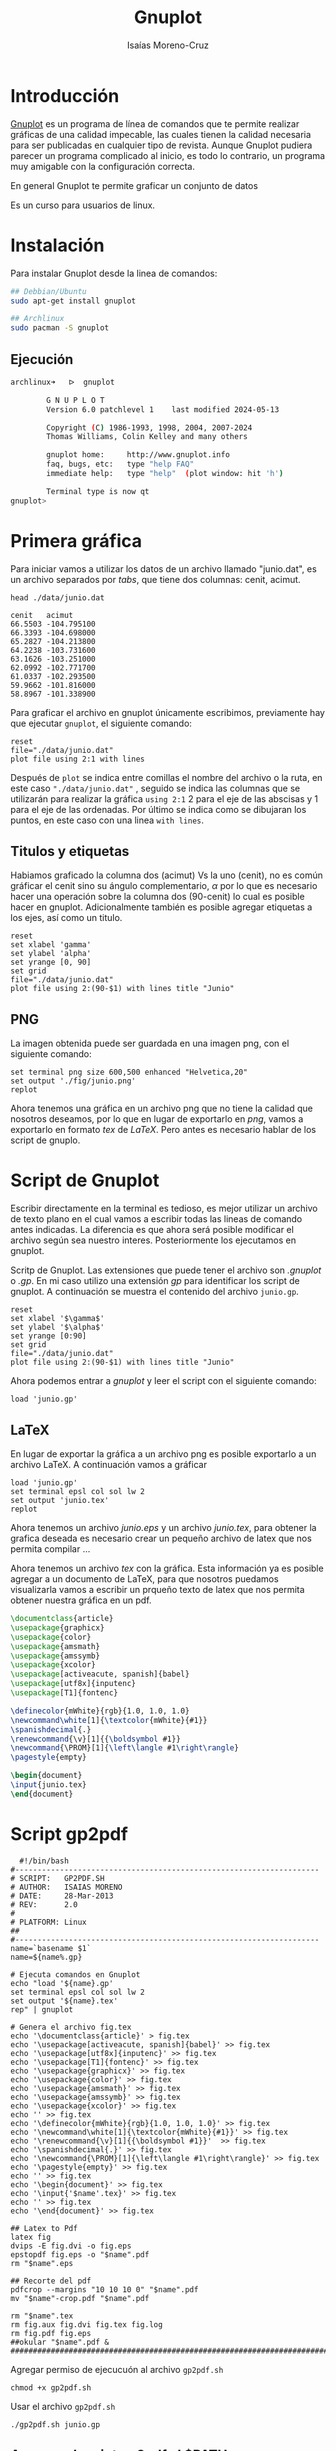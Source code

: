 #+title: Gnuplot
#+author: Isaías Moreno-Cruz
#+HTML_HEAD: <link rel="stylesheet" type="text/css" href="/home/isaias/Documents/css/Rethink/rethink.css" />
#+OPTIONS: toc:nil num:nil html-style:nil

* Introducción

[[http://www.gnuplot.info/][Gnuplot]] es un programa de línea de comandos que te permite realizar gráficas de una calidad impecable, las cuales tienen la calidad necesaria para ser publicadas en cualquier tipo de revista. Aunque Gnuplot pudiera parecer un programa complicado al inicio, es todo lo contrario, un programa muy amigable con la configuración correcta.

En general Gnuplot te permite graficar un conjunto de datos 

Es un curso para usuarios de linux.

* Instalación

Para instalar Gnuplot desde la linea de comandos:

#+begin_src sh :exports both
## Debbian/Ubuntu
sudo apt-get install gnuplot
#+end_src

#+begin_src sh :exports both
## Archlinux
sudo pacman -S gnuplot  
#+end_src


** Ejecución

#+begin_src sh :none :exports both
archlinux➜   ᐅ  gnuplot

        G N U P L O T
        Version 6.0 patchlevel 1    last modified 2024-05-13 

        Copyright (C) 1986-1993, 1998, 2004, 2007-2024
        Thomas Williams, Colin Kelley and many others

        gnuplot home:     http://www.gnuplot.info
        faq, bugs, etc:   type "help FAQ"
        immediate help:   type "help"  (plot window: hit 'h')

        Terminal type is now qt
gnuplot> 
#+end_src





* Primera gráfica

Para iniciar vamos a utilizar los datos de un archivo llamado "junio.dat", es un archivo separados por /tabs/, que tiene dos columnas: cenit, acimut.

#+begin_src shell :results output :exports both
  head ./data/junio.dat
#+end_src

#+RESULTS:
#+begin_example
cenit	acimut
66.5503	-104.795100
66.3393	-104.698000
65.2827	-104.213800
64.2238	-103.731600
63.1626	-103.251000
62.0992	-102.771700
61.0337	-102.293500
59.9662	-101.816000
58.8967	-101.338900
#+end_example

Para graficar el archivo en gnuplot únicamente escribimos, previamente hay que ejecutar =gnuplot=, el siguiente comando: 

#+begin_src gnuplot :file "./fig/primera.png" :results file graphics :exports both
  reset
  file="./data/junio.dat"
  plot file using 2:1 with lines
#+end_src

#+RESULTS:
[[file:./fig/primera.png]]

Después de =plot= se indica entre comillas el nombre del archivo o la ruta, en este caso ="./data/junio.dat"= , seguido se indica las columnas que se utilizarán para realizar la gráfica =using 2:1= 2 para el eje de las abscisas y 1 para el eje de las ordenadas. Por último se indica como se dibujaran los puntos, en este caso con una linea =with lines=.

** Titulos y etiquetas 

Habiamos graficado la columna dos (acimut) Vs la uno (cenit), no es común gráficar el cenit sino su ángulo complementario, $\alpha$ por lo que es necesario hacer una operación sobre la columna dos (90-cenit) lo cual es posible hacer en gnuplot. Adicionalmente también es posible agregar etiquetas a los ejes, así como un titulo.

#+begin_src gnuplot :file "./fig/primera2.png" :results file graphics :exports both :session primera 
  reset
  set xlabel 'gamma'
  set ylabel 'alpha'
  set yrange [0, 90]
  set grid
  file="./data/junio.dat"
  plot file using 2:(90-$1) with lines title "Junio"
#+end_src

#+RESULTS:
[[file:./fig/primera2.png]]

** PNG

La imagen obtenida puede ser guardada en una imagen png, con el siguiente comando:

#+begin_src gnuplot :results none :exports both :session primera 
  set terminal png size 600,500 enhanced "Helvetica,20"
  set output './fig/junio.png'
  replot
#+end_src

Ahora tenemos una gráfica en un archivo png que no tiene la calidad que nosotros deseamos, por lo que en lugar de exportarlo en /png/, vamos a exportarlo en formato /tex/ de /LaTeX/. Pero antes es necesario  hablar de los script de gnuplo.

* Script de Gnuplot

Escribir directamente en la terminal es tedioso, es mejor utilizar un archivo de texto plano en el cual vamos a escribir todas las lineas de comando antes indicadas. La diferencia es que ahora será posible modificar el archivo según sea nuestro interes. Posteriormente los ejecutamos en gnuplot.

Scritp  de Gnuplot. Las extensiones que puede tener el archivo son /.gnuplot/ o /.gp/. En mi caso utilizo una extensión /gp/ para identificar los script de gnuplot. A continuación se muestra el contenido del archivo =junio.gp=. 


#+begin_src gnuplot :results none :exports both  :tangle junio.gp
  reset
  set xlabel '$\gamma$'
  set ylabel '$\alpha$'
  set yrange [0:90]
  set grid
  file="./data/junio.dat"
  plot file using 2:(90-$1) with lines title "Junio"
#+end_src

Ahora podemos entrar a /gnuplot/ y leer el script con el siguiente comando:

#+begin_src gnuplot :file "./fig/junioS.png" :results file graphics :exports both
load 'junio.gp'
#+end_src

#+RESULTS:
[[file:./fig/junioS.png]]



** LaTeX

En lugar de exportar la gráfica a un archivo png es posible exportarlo a un archivo LaTeX. A continuación vamos a gráficar 

#+begin_src gnuplot :results none :exports both
  load 'junio.gp'
  set terminal epsl col sol lw 2
  set output 'junio.tex'
  replot
#+end_src

Ahora tenemos un archivo /junio.eps/ y un archivo /junio.tex/, para obtener la grafica deseada es necesario crear un pequeño archivo de latex que nos permita compilar ...


Ahora tenemos un archivo /tex/ con la gráfica. Esta información ya es posible agregar a un documento de LaTeX, para que nosotros puedamos visualizarla vamos a escribir un prqueño texto de latex que nos permita obtener nuestra gráfica en un pdf.


#+begin_src latex :results none :tangle fig.tex
  \documentclass{article}
  \usepackage{graphicx}
  \usepackage{color}
  \usepackage{amsmath}
  \usepackage{amssymb}
  \usepackage{xcolor}
  \usepackage[activeacute, spanish]{babel}
  \usepackage[utf8x]{inputenc}
  \usepackage[T1]{fontenc}

  \definecolor{mWhite}{rgb}{1.0, 1.0, 1.0}
  \newcommand\white[1]{\textcolor{mWhite}{#1}}
  \spanishdecimal{.}
  \renewcommand{\v}[1]{{\boldsymbol #1}}
  \newcommand{\PROM}[1]{\left\langle #1\right\rangle}
  \pagestyle{empty}
  
  \begin{document}
  \input{junio.tex}
  \end{document}  
#+end_src

* Script gp2pdf

#+begin_src shell :tangle gp2pdf.sh
  #!/bin/bash
#--------------------------------------------------------------------
# SCRIPT: 	GP2PDF.SH
# AUTHOR: 	ISAIAS MORENO
# DATE: 	28-Mar-2013
# REV:		2.0
# 
# PLATFORM: Linux
## 
#--------------------------------------------------------------------
name=`basename $1`
name=${name%.gp}

# Ejecuta comandos en Gnuplot
echo "load '${name}.gp'
set terminal epsl col sol lw 2
set output '${name}.tex'
rep" | gnuplot

# Genera el archivo fig.tex
echo '\documentclass{article}' > fig.tex
echo '\usepackage[activeacute, spanish]{babel}' >> fig.tex
echo '\usepackage[utf8x]{inputenc}' >> fig.tex
echo '\usepackage[T1]{fontenc}' >> fig.tex
echo '\usepackage{graphicx}' >> fig.tex
echo '\usepackage{color}' >> fig.tex
echo '\usepackage{amsmath}' >> fig.tex
echo '\usepackage{amssymb}' >> fig.tex
echo '\usepackage{xcolor}' >> fig.tex
echo '' >> fig.tex
echo '\definecolor{mWhite}{rgb}{1.0, 1.0, 1.0}' >> fig.tex
echo '\newcommand\white[1]{\textcolor{mWhite}{#1}}' >> fig.tex
echo '\renewcommand{\v}[1]{{\boldsymbol #1}}'  >> fig.tex
echo '\spanishdecimal{.}' >> fig.tex
echo '\newcommand{\PROM}[1]{\left\langle #1\right\rangle}' >> fig.tex
echo '\pagestyle{empty}' >> fig.tex
echo '' >> fig.tex
echo '\begin{document}' >> fig.tex
echo '\input{'$name'.tex}' >> fig.tex
echo '' >> fig.tex
echo '\end{document}' >> fig.tex

## Latex to Pdf
latex fig
dvips -E fig.dvi -o fig.eps
epstopdf fig.eps -o "$name".pdf
rm "$name".eps

## Recorte del pdf
pdfcrop --margins "10 10 10 0" "$name".pdf
mv "$name"-crop.pdf "$name".pdf

rm "$name".tex
rm fig.aux fig.dvi fig.tex fig.log
rm fig.pdf fig.eps
##okular "$name".pdf &
#######################################################################
#+end_src


Agregar permiso de ejecucuón al archivo =gp2pdf.sh=

#+begin_src shell
  chmod +x gp2pdf.sh
#+end_src

Usar el archivo =gp2pdf.sh=

#+begin_src shell :results none
  ./gp2pdf.sh junio.gp
#+end_src


** Agregar el script gp2pdf al $PATH

Un script del shell puede agregarse a la variable =$PATH=

#+begin_src shell
export PATH=$PATH:/home/isaias/Documents/script  
#+end_src

Ahora podemos hacer uso del script =gp2pdf= desde cualquier carpeta.

* Editor de texto




